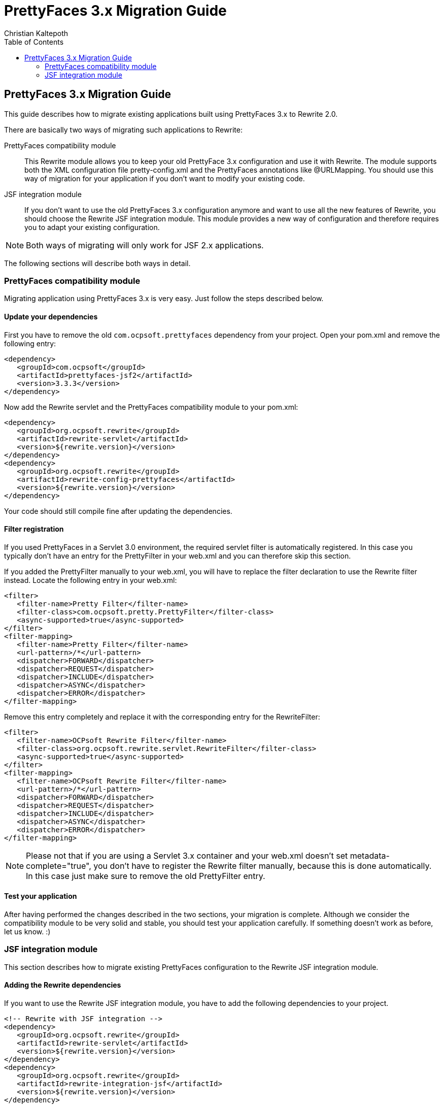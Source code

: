 = PrettyFaces 3.x Migration Guide
Christian Kaltepoth
:description: This guide described the process of migrating existing PrettyFaces applications to Rewrite
:keywords: PrettyFaces, Rewrite, Migration
:toc:

== PrettyFaces 3.x Migration Guide

This guide describes how to migrate existing applications built using PrettyFaces 3.x to Rewrite 2.0.

There are basically two ways of migrating such applications to Rewrite:

PrettyFaces compatibility module:: This Rewrite module allows you to keep your old PrettyFace 3.x
  configuration and use it with Rewrite. The module supports both the XML configuration file
  +pretty-config.xml+ and the PrettyFaces annotations like +@URLMapping+. You should use this way
  of migration for your application if you don't want to modify your existing code.

JSF integration module:: If you don't want to use the old PrettyFaces 3.x configuration anymore and
  want to use all the new features of Rewrite, you should choose the Rewrite JSF integration module. 
  This module provides a new way of configuration and therefore requires you to adapt your 
  existing configuration.

NOTE: Both ways of migrating will only work for JSF 2.x applications.

The following sections will describe both ways in detail.

=== PrettyFaces compatibility module

Migrating application using PrettyFaces 3.x is very easy. Just follow the steps described below.

==== Update your dependencies

First you have to remove the old `com.ocpsoft.prettyfaces` dependency from your project. Open
your +pom.xml+ and remove the following entry:

[source,xml]
----
<dependency>
   <groupId>com.ocpsoft</groupId>
   <artifactId>prettyfaces-jsf2</artifactId>
   <version>3.3.3</version>
</dependency>
----

Now add the Rewrite servlet and the PrettyFaces compatibility module to your +pom.xml+:

[source,xml]
----
<dependency>
   <groupId>org.ocpsoft.rewrite</groupId>
   <artifactId>rewrite-servlet</artifactId>
   <version>${rewrite.version}</version>
</dependency>
<dependency>
   <groupId>org.ocpsoft.rewrite</groupId>
   <artifactId>rewrite-config-prettyfaces</artifactId>
   <version>${rewrite.version}</version>
</dependency>
----

Your code should still compile fine after updating the dependencies.


==== Filter registration

If you used PrettyFaces in a Servlet 3.0 environment, the required servlet filter is automatically 
registered. In this case you typically don't have an entry for the +PrettyFilter+ in your +web.xml+
and you can therefore skip this section.

If you added the +PrettyFilter+ manually to your +web.xml+, you will have to replace the filter
declaration to use the Rewrite filter instead. Locate the following entry in your +web.xml+:

[source,xml]
----
<filter>
   <filter-name>Pretty Filter</filter-name>
   <filter-class>com.ocpsoft.pretty.PrettyFilter</filter-class>
   <async-supported>true</async-supported>
</filter>
<filter-mapping> 
   <filter-name>Pretty Filter</filter-name> 
   <url-pattern>/*</url-pattern> 
   <dispatcher>FORWARD</dispatcher>
   <dispatcher>REQUEST</dispatcher>
   <dispatcher>INCLUDE</dispatcher>
   <dispatcher>ASYNC</dispatcher>
   <dispatcher>ERROR</dispatcher>
</filter-mapping>
----

Remove this entry completely and replace it with the corresponding entry for the +RewriteFilter+:

[source,xml]
----
<filter>
   <filter-name>OCPsoft Rewrite Filter</filter-name>
   <filter-class>org.ocpsoft.rewrite.servlet.RewriteFilter</filter-class>
   <async-supported>true</async-supported>
</filter>
<filter-mapping>
   <filter-name>OCPsoft Rewrite Filter</filter-name>
   <url-pattern>/*</url-pattern>
   <dispatcher>FORWARD</dispatcher>
   <dispatcher>REQUEST</dispatcher>
   <dispatcher>INCLUDE</dispatcher>
   <dispatcher>ASYNC</dispatcher>
   <dispatcher>ERROR</dispatcher>
</filter-mapping>
----

NOTE: Please not that if you are using a Servlet 3.x container and your +web.xml+ doesn't set
+metadata-complete="true"+, you don't have to register the Rewrite filter manually, because
this is done automatically. In this case just make sure to remove the old +PrettyFilter+ entry. 

==== Test your application

After having performed the changes described in the two sections, your migration is complete.
Although we consider the compatibility module to be very solid and stable, you should test your 
application carefully. If something doesn't work as before, let us know. :) 

=== JSF integration module

This section describes how to migrate existing PrettyFaces configuration to the Rewrite
JSF integration module.

==== Adding the Rewrite dependencies

If you want to use the Rewrite JSF integration module, you have to add the following dependencies
to your project.

[source,xml]
----
<!-- Rewrite with JSF integration -->
<dependency>
   <groupId>org.ocpsoft.rewrite</groupId>
   <artifactId>rewrite-servlet</artifactId>
   <version>${rewrite.version}</version>
</dependency>
<dependency>
   <groupId>org.ocpsoft.rewrite</groupId>
   <artifactId>rewrite-integration-jsf</artifactId>
   <version>${rewrite.version}</version>
</dependency>

<!-- optional: CDI integration -->
<dependency>
   <groupId>org.ocpsoft.rewrite</groupId>
   <artifactId>rewrite-integration-cdi</artifactId>
   <version>${rewrite.version}</version>
</dependency>
----

Adding the dependencies in a Servlet 3.0 environment will automatically register the required
Servlet listeners and filters.

==== PrettyFaces XML configuration

PrettyFaces used an XML file called +pretty-config.xml+ to configure URL mappings and rewrite rules.
Rewrite uses a fluent Java API for configuration instead. XML files are not supported any more.

----
public class MyConfigurationProvider extends HttpConfigurationProvider {

  @Override
  public Configuration getConfiguration(ServletContext context) {
  
     return ConfigurationBuilder.begin()
               
               /* add your rules here */

               ;
  }

  @Override
  public int priority() {
     return 10;
  }

}
----

===== URL Mappings

The URL mappings of PrettyFaces have been replace with a Rewrite rule called +Join+. 
The concepts are very similar. You can specify a _virtual path_ that is mapped to a
physical server resource.

[cols="1a,1a", options="header"]
|===
|PrettyFaces
|Rewrite
| 
----
<url-mapping id="login">
  <pattern value="/login" />
  <view-id value="/login.jsf" /> 
</url-mapping>
----
|
----
@Override
public Configuration getConfiguration(ServletContext context) {
  
   return ConfigurationBuilder.begin()

             .addRule(Join.path("/login").to("/login.jsf"))
             
             ;
}
|===

===== Path Parameters

[cols="1a,1a", options="header"]
|===
|PrettyFaces
|Rewrite
| 
----
<url-mapping id="viewCategory">
  <pattern value="/store/#{category}/" />
  <view-id value="/faces/shop/store.jsf" /> 
</url-mapping>
----
|
----
.addRule(
  Join.path("/store/{category}/").to("/faces/shop/store.jsf")
)
|===

[cols="1a,1a", options="header"]
|===
|PrettyFaces
|Rewrite
| 
----
<url-mapping id="viewCategory">
  <pattern value="/store/#{bean.category}/" />
  <view-id value="/faces/shop/store.jsf" /> 
</url-mapping>
----
|
----
.addRule(
  Join.path("/store/{category}/").to("/faces/shop/store.jsf")
).where("category").bindsTo(El.property("bean.category"))
|===

If your bean uses a JSF-specifc scope like +@ViewScoped+), you have to wrap 
the +El+ binding in a +PhaseBinding+. This will tell PrettyFaces to submit the 
binding in the specified JSF phase which ensures, that the scope of the bean will
be active.

So instead of:

----
.bindsTo(El.property("bean.category"))
----

You have to write:

----
.bindsTo(PhaseBinding.to(El.property("bean.category"))).after(PhaseId.RESTORE_VIEW))
----


TODO: describe all the other cases.

==== PrettyFaces Annotations

===== URL Mappings

As the URL mappings of PrettyFaces have been replaced with +Join+, the replacement
for the +@URLMapping+ annotation is called +@Join+. 

[cols="1a,1a", options="header"]
|===
|PrettyFaces
|Rewrite
| 
----
@URLMapping(pattern = "/login", viewId = "/login.jsf")
public class CustomerDetailsBean {
  ...
}
----
|
----
@Join(path = "/login", to="/login.jsf")
public class CustomerDetailsBean {
  ...
}
|===

===== Path parameters

With PrettyFaces, path parameters were specified using EL-like expressions in the pattern.
With Rewrite you simply specify the parameter in the path pattern using +\{name\}+. Rewrite
automatically transforms the value into a query parameter with the same name. you can also
directly inject the value into your bean by adding the +@Parameter+ annotation to a field
with the same name as the parameter. 

[cols="1a,1a", options="header"]
|===
|PrettyFaces
|Rewrite
| 
----
@URLMapping(
	pattern = "/customer/#{ id : customerDetailsBean.id }", 
	viewId = "/customer-details.jsf")
public class CustomerDetailsBean {

  private Long id;

}
----
|
----
@Join(path = "/customer/{id}", to="/customer-details.jsf")
public class CustomerDetailsBean {

  @Parameter
  private Long id;

}
|===

If you want to customize the regular expression that is used to match the parameter, just add
a +@Matches+ annotation:

[cols="1a,1a", options="header"]
|===
|PrettyFaces
|Rewrite
| 
----
@URLMapping(
	pattern = "/customer/#{ /[0-9]+/ customerDetailsBean.id }", 
	viewId = "/customer-details.jsf")
public class CustomerDetailsBean {

  private Long id;

}
----
|
----
@Join(path = "/customer/{id}", to="/customer-details.jsf")
public class CustomerDetailsBean {

  @Parameter
  @Matches("[0-9]+")
  private Long id;

}
|===


===== Query parameters

Query parameters in Rewrite are handled the same way as path parameters. To inject the value
of a query parameter into your bean, add a +@Parameter+ to a field like this.

[cols="1a,1a", options="header"]
|===
|PrettyFaces
|Rewrite
| 
----
@URLMapping(pattern = "/login", viewId = "/login.jsf")
public class CustomerDetailsBean {

  @URLQueryParam("q")
  private String query;

}
----
|
----
@Join(path = "/login", to="/login.jsf")
public class CustomerDetailsBean {

  @Parameter("q")
  private String query;

}
|===

TIP: You can omit the parameter name when using the +@Parameter+ annotation if the name of the query
     parameter is the same as the name of the field.


===== Page actions


To invoke a specific method in your bean when the page is accessed, add a +@RequestAction+ annotation
to the method. 

[cols="1a,1a", options="header"]
|===
|PrettyFaces
|Rewrite
| 
----
@URLMapping(pattern = "/login", viewId = "/login.jsf")
public class CustomerDetailsBean {

   @URLAction
   public void action() {
      ...
   }

}
----
|
----
@Join(path = "/login", to="/login.jsf")
public class CustomerDetailsBean {

  @RequestAction
  public void action() {
     ...
  }

}
|===

The +ignorePostback+ attribute is now a separate annotation called +@IgnorePostback+.

[cols="1a,1a", options="header"]
|===
|PrettyFaces
|Rewrite
| 
----
@URLAction(onPostback=false)
public void action() {
  ...
}
----
|
----
@RequestAction
@IgnorePostback
public void action() {
  ...
}
|===

TIP: Thie +@IgnorePostback+ annotation can also be used with +@Parameter+.

If the annotated bean has a scope that requires an active JSF lifecycle like for example
+@ViewScope+, you have to _defer_ the invocation so that it is executed within the JSF lifecycle. 
To do so add a +@Deferred+ annotation to the method.  

[cols="1a,1a", options="header"]
|===
|PrettyFaces
|Rewrite
| 
----
@ManagedBean
@ViewScoped
@URLMapping(pattern = "/login", viewId = "/login.jsf")
public class CustomerDetailsBean {

   @URLAction
   public void action() {
      ...
   }

}
----
|
----
@ManagedBean
@ViewScoped
@Join(path = "/login", to="/login.jsf")
public class CustomerDetailsBean {

  @RequestAction
  @Deferred
  public void action() {
     ...
  }

}
|===

===== Creating links

PrettyFaces shipped with a special JSF component that simplified creating links to mapped URLs.
However JSF 2.0 introduced +<h:link>+, which works fine for creating such links. Rewrite doesn't
include any special JSF component. It is recomended to use the standard JSF component for rendering
links.

Using +<h:link>+ for creating links to Rewrite URLs is very easy. Just use the URL you
configured as the +to+ part of the Join for the +outcome+. If the URL contains parameters,
set their value using +<f:param>+.

[cols="1a,1a", options="header"]
|===
|PrettyFaces
|Rewrite
| 
----
<pretty:link mappingId="customerDetails">
  <f:param value="123" />
  Show details
</pretty:link>
----
|
----
<h:link outcome="/customer-details.jsf">
  <f:param name="id" value="123"/>
  Show details
</h:link>
|===


===== Programmatic navigation

Programmatic navigation was very painful in PrettyFaces. To navigate to a page with path or
query parameters, you had to obtain a reference to the bean which the parameters were bound
to, set them to the desired values and return a PrettyFaces navigation string.

With Rewrite you can use the new +Navigate+ class, which provides a fluent way for navigation.
Just change your action method to return +Navigate+ instead of a string. 
Then use +Navigate.to(..)+ to select the target view. You can either supply a class annotated
with +@Join+ or specify the +to+ part of a join for that. Then you can use +with()+ to set the
values of the query or path parameters.

[cols="1a,1a", options="header"]
|===
|PrettyFaces
|Rewrite
| 
----
public String actionMethod() {
  // obtain the CustomerDetailsBean
  customerDetailsBean.setId("123");
  return "pretty:customerDetails";
}
----
|
----
public Navigate actionMethod() {
  return Navigate.to(CustomerDetailsBean.class)
      .with("id", "123");
}
|===

If you used the JSF 2.0 implicit navigation for navigating with PrettyFaces,
you can do so in Rewrite too.

----
public String actionMethod() {
  return "/customer-details.jsf?faces-redirect=true&id=123";
}
----
